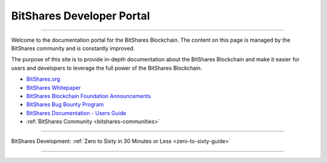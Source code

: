 
****************************
BitShares Developer Portal
****************************

.. image:: bitshares-logo.png
        :alt: Graphene Welcome
        :width: 80px
        :align: center
		
----------

.. centered:: **Welcome to the BitShares Developers Portal**


Welcome to the documentation portal for the BitShares Blockchain. The content on this page is managed by the BitShares community and is constantly improved.

The purpose of this site is to provide in-depth documentation about the BitShares Blockchain and make it easier for users and developers to leverage the full power of the BitShares Blockchain.

- `BitShares.org <https://bitshares.org/>`_ 
- `BitShares Whitepaper <https://github.com/bitshares-foundation/bitshares.foundation/blob/master/download/articles/BitSharesBlockchain.pdf>`_
- `BitShares Blockchain Foundation Announcements <http://www.bitshares.foundation/>`_
- `BitShares Bug Bounty Program <https://hackthedex.io/>`_
- `BitShares Documentation - Users Guide <http://how.bitshares.works/en/latest/>`_
- :ref:`BitShares Community <bitshares-communities>` 

----------------

BitShares Development:  :ref:`Zero to Sixty in 30 Minutes or Less <zero-to-sixty-guide>`

----------------